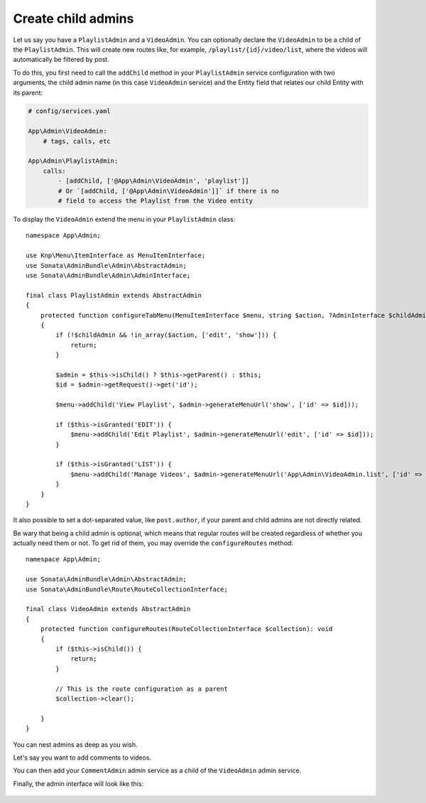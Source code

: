 Create child admins
-------------------

Let us say you have a ``PlaylistAdmin`` and a ``VideoAdmin``. You can
optionally declare the ``VideoAdmin`` to be a child of the ``PlaylistAdmin``.
This will create new routes like, for example, ``/playlist/{id}/video/list``,
where the videos will automatically be filtered by post.

To do this, you first need to call the ``addChild`` method in your ``PlaylistAdmin``
service configuration with two arguments, the child admin name (in this case
``VideoAdmin`` service) and the Entity field that relates our child Entity with
its parent:

.. code-block:: yaml

    # config/services.yaml

    App\Admin\VideoAdmin:
        # tags, calls, etc

    App\Admin\PlaylistAdmin:
        calls:
            - [addChild, ['@App\Admin\VideoAdmin', 'playlist']]
            # Or `[addChild, ['@App\Admin\VideoAdmin']]` if there is no
            # field to access the Playlist from the Video entity

To display the ``VideoAdmin`` extend the menu in your ``PlaylistAdmin``
class::

    namespace App\Admin;

    use Knp\Menu\ItemInterface as MenuItemInterface;
    use Sonata\AdminBundle\Admin\AbstractAdmin;
    use Sonata\AdminBundle\Admin\AdminInterface;

    final class PlaylistAdmin extends AbstractAdmin
    {
        protected function configureTabMenu(MenuItemInterface $menu, string $action, ?AdminInterface $childAdmin = null): void
        {
            if (!$childAdmin && !in_array($action, ['edit', 'show'])) {
                return;
            }

            $admin = $this->isChild() ? $this->getParent() : $this;
            $id = $admin->getRequest()->get('id');

            $menu->addChild('View Playlist', $admin->generateMenuUrl('show', ['id' => $id]));

            if ($this->isGranted('EDIT')) {
                $menu->addChild('Edit Playlist', $admin->generateMenuUrl('edit', ['id' => $id]));
            }

            if ($this->isGranted('LIST')) {
                $menu->addChild('Manage Videos', $admin->generateMenuUrl('App\Admin\VideoAdmin.list', ['id' => $id]));
            }
        }
    }

It also possible to set a dot-separated value, like ``post.author``,
if your parent and child admins are not directly related.

Be wary that being a child admin is optional, which means that regular
routes will be created regardless of whether you actually need them
or not. To get rid of them, you may override the ``configureRoutes`` method::

    namespace App\Admin;

    use Sonata\AdminBundle\Admin\AbstractAdmin;
    use Sonata\AdminBundle\Route\RouteCollectionInterface;

    final class VideoAdmin extends AbstractAdmin
    {
        protected function configureRoutes(RouteCollectionInterface $collection): void
        {
            if ($this->isChild()) {
                return;
            }

            // This is the route configuration as a parent
            $collection->clear();

        }
    }

You can nest admins as deep as you wish.

Let's say you want to add comments to videos.

You can then add your ``CommentAdmin`` admin service as a child of
the ``VideoAdmin`` admin service.

Finally, the admin interface will look like this:

.. figure:: ../images/child_admin.png
   :align: center
   :alt: Child admin interface
   :width: 700px
